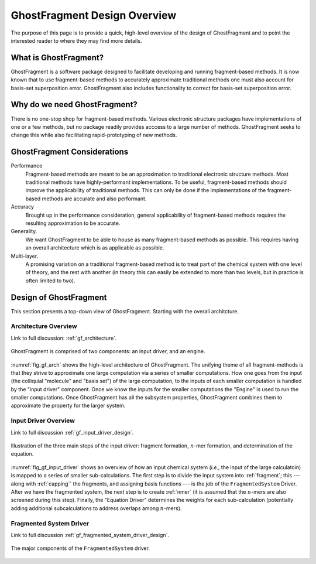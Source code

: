 #############################
GhostFragment Design Overview
#############################

The purpose of this page is to provide a quick, high-level overview of the 
design of GhostFragment and to point the interested reader to where they
may find more details.

**********************
What is GhostFragment?
**********************

GhostFragment is a software package designed to facilitate developing and
running fragment-based methods. It is now known that to use fragment-based
methods to accurately approximate traditional methods one must also account
for basis-set superposition error. GhostFragment also includes functionality to
correct for basis-set superposition error.

*****************************
Why do we need GhostFragment?
*****************************

There is no one-stop shop for fragment-based methods. Various electronic
structure packages have implementations of one or a few methods, but no
package readily provides acccess to a large number of methods. GhostFragment
seeks to change this while also facilitating rapid-prototyping of new methods.

****************************
GhostFragment Considerations
****************************

Performance
   Fragment-based methods are meant to be an approximation to traditional
   electronic structure methods. Most traditional methods have highly-performant
   implementations. To be useful, fragment-based methods should improve the
   applicability of traditional methods. This can only be done if the 
   implementations of the fragment-based methods are accurate and also
   performant.

Accuracy
   Brought up in the performance consideration, general applicability of
   fragment-based methods requires the resulting approximation to be accurate.

Generality.
   We want GhostFragment to be able to house as many fragment-based methods as
   possible. This requires having an overall architecture which is as applicable
   as possible.

Multi-layer.
   A promising variation on a traditional fragment-based method is to treat
   part of the chemical system with one level of theory, and the rest with
   another (in theory this can easily be extended to more than two levels,
   but in practice is often limited to two).

***********************
Design of GhostFragment
***********************

This section presents a top-down view of GhostFragment. Starting with the
overall architcture.

Architecture Overview
=====================

Link to full discussion: :ref:`gf_architecture`.

.. _fig_gf_arch:

.. figure:: assets/overview.png
   :align: center
   
   GhostFragment is comprised of two components: an input driver, and an
   engine.

:numref:`fig_gf_arch` shows the high-level architecture of GhostFragment. The
unifying theme of all fragment-methods is that they strive to approximate one
large computation via a series of smaller computations. How one goes from the
input (the colliquial "molecule" and "basis set") of the large computation, 
to the inputs of each smaller computation is handled by the "input driver"
component. Once we know the inputs for the smaller computations the "Engine"
is used to run the smaller computations. Once GhostFragment has all the
subsystem properties, GhostFragment combines them to approximate the property
for the larger system.

Input Driver Overview
=====================

.. |n| replace:: :math:`n`

Link to full discussion :ref:`gf_input_driver_design`.

.. _fig_gf_input_driver:

.. figure:: assets/input_driver.png
   :align: center

   Illustration of the three main steps of the input driver: fragment formation,
   |n|-mer formation, and determination of the equation.

:numref:`fig_gf_input_driver` shows an overview of how an input chemical 
system (*i.e.*, the input of the large calculatoin) is mapped to a series of
smaller sub-calculations. The first step is to divide the input system into
:ref:`fragment`; this --- along with :ref:`capping`` the fragments, and 
assigning basis functions --- is the job of the ``FragmentedSystem`` Driver. 
After we have the fragmented system, the next step is to create :ref:`nmer` (it
is assumed that the |n|-mers are also screened during this step). Finally, the
"Equation Driver" determines the weights for each sub-calculation (potentially
adding additional subcalculations to address overlaps among |n|-mers).

Fragmented System Driver
========================

Link to full discussion :ref:`gf_fragmented_system_driver_design`.

.. _fig_gf_fragmented_system_driver:

.. figure:: assets/fragmented_system_driver.png
   :align: center

   The major components of the ``FragmentedSystem`` driver.